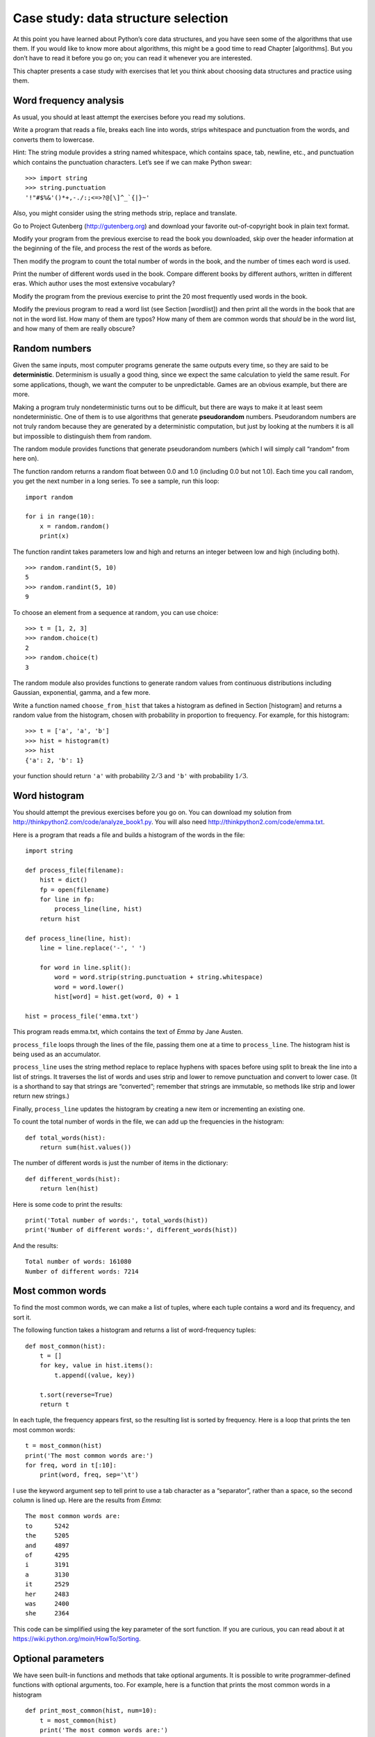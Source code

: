 Case study: data structure selection
====================================

At this point you have learned about Python’s core data structures, and
you have seen some of the algorithms that use them. If you would like to
know more about algorithms, this might be a good time to read
Chapter [algorithms]. But you don’t have to read it before you go on;
you can read it whenever you are interested.

This chapter presents a case study with exercises that let you think
about choosing data structures and practice using them.

Word frequency analysis
-----------------------

As usual, you should at least attempt the exercises before you read my
solutions.

Write a program that reads a file, breaks each line into words, strips
whitespace and punctuation from the words, and converts them to
lowercase.

Hint: The string module provides a string named whitespace, which
contains space, tab, newline, etc., and punctuation which contains the
punctuation characters. Let’s see if we can make Python swear:

::

    >>> import string
    >>> string.punctuation
    '!"#$%&'()*+,-./:;<=>?@[\]^_`{|}~'

Also, you might consider using the string methods strip, replace and
translate.

Go to Project Gutenberg (http://gutenberg.org) and download your
favorite out-of-copyright book in plain text format.

Modify your program from the previous exercise to read the book you
downloaded, skip over the header information at the beginning of the
file, and process the rest of the words as before.

Then modify the program to count the total number of words in the book,
and the number of times each word is used.

Print the number of different words used in the book. Compare different
books by different authors, written in different eras. Which author uses
the most extensive vocabulary?

Modify the program from the previous exercise to print the 20 most
frequently used words in the book.

Modify the previous program to read a word list (see Section [wordlist])
and then print all the words in the book that are not in the word list.
How many of them are typos? How many of them are common words that
*should* be in the word list, and how many of them are really obscure?

Random numbers
--------------

Given the same inputs, most computer programs generate the same outputs
every time, so they are said to be **deterministic**. Determinism is
usually a good thing, since we expect the same calculation to yield the
same result. For some applications, though, we want the computer to be
unpredictable. Games are an obvious example, but there are more.

Making a program truly nondeterministic turns out to be difficult, but
there are ways to make it at least seem nondeterministic. One of them is
to use algorithms that generate **pseudorandom** numbers. Pseudorandom
numbers are not truly random because they are generated by a
deterministic computation, but just by looking at the numbers it is all
but impossible to distinguish them from random.

The random module provides functions that generate pseudorandom numbers
(which I will simply call “random” from here on).

The function random returns a random float between 0.0 and 1.0
(including 0.0 but not 1.0). Each time you call random, you get the next
number in a long series. To see a sample, run this loop:

::

    import random

    for i in range(10):
        x = random.random()
        print(x)

The function randint takes parameters low and high and returns an
integer between low and high (including both).

::

    >>> random.randint(5, 10)
    5
    >>> random.randint(5, 10)
    9

To choose an element from a sequence at random, you can use choice:

::

    >>> t = [1, 2, 3]
    >>> random.choice(t)
    2
    >>> random.choice(t)
    3

The random module also provides functions to generate random values from
continuous distributions including Gaussian, exponential, gamma, and a
few more.

Write a function named ``choose_from_hist`` that takes a histogram as
defined in Section [histogram] and returns a random value from the
histogram, chosen with probability in proportion to frequency. For
example, for this histogram:

::

    >>> t = ['a', 'a', 'b']
    >>> hist = histogram(t)
    >>> hist
    {'a': 2, 'b': 1}

your function should return ``'a'`` with probability :math:`2/3` and
``'b'`` with probability :math:`1/3`.

Word histogram
--------------

You should attempt the previous exercises before you go on. You can
download my solution from http://thinkpython2.com/code/analyze_book1.py.
You will also need http://thinkpython2.com/code/emma.txt.

Here is a program that reads a file and builds a histogram of the words
in the file:

::

    import string

    def process_file(filename):
        hist = dict()
        fp = open(filename)
        for line in fp:
            process_line(line, hist)
        return hist

    def process_line(line, hist):
        line = line.replace('-', ' ')

        for word in line.split():
            word = word.strip(string.punctuation + string.whitespace)
            word = word.lower()
            hist[word] = hist.get(word, 0) + 1

    hist = process_file('emma.txt')

This program reads emma.txt, which contains the text of *Emma* by Jane
Austen.

``process_file`` loops through the lines of the file, passing them one
at a time to ``process_line``. The histogram hist is being used as an
accumulator.

``process_line`` uses the string method replace to replace hyphens with
spaces before using split to break the line into a list of strings. It
traverses the list of words and uses strip and lower to remove
punctuation and convert to lower case. (It is a shorthand to say that
strings are “converted”; remember that strings are immutable, so methods
like strip and lower return new strings.)

Finally, ``process_line`` updates the histogram by creating a new item
or incrementing an existing one.

To count the total number of words in the file, we can add up the
frequencies in the histogram:

::

    def total_words(hist):
        return sum(hist.values())

The number of different words is just the number of items in the
dictionary:

::

    def different_words(hist):
        return len(hist)

Here is some code to print the results:

::

    print('Total number of words:', total_words(hist))
    print('Number of different words:', different_words(hist))

And the results:

::

    Total number of words: 161080
    Number of different words: 7214

Most common words
-----------------

To find the most common words, we can make a list of tuples, where each
tuple contains a word and its frequency, and sort it.

The following function takes a histogram and returns a list of
word-frequency tuples:

::

    def most_common(hist):
        t = []
        for key, value in hist.items():
            t.append((value, key))

        t.sort(reverse=True)
        return t

In each tuple, the frequency appears first, so the resulting list is
sorted by frequency. Here is a loop that prints the ten most common
words:

::

    t = most_common(hist)
    print('The most common words are:')
    for freq, word in t[:10]:
        print(word, freq, sep='\t')

I use the keyword argument sep to tell print to use a tab character as a
“separator”, rather than a space, so the second column is lined up. Here
are the results from *Emma*:

::

    The most common words are:
    to      5242
    the     5205
    and     4897
    of      4295
    i       3191
    a       3130
    it      2529
    her     2483
    was     2400
    she     2364

This code can be simplified using the key parameter of the sort
function. If you are curious, you can read about it at
https://wiki.python.org/moin/HowTo/Sorting.

Optional parameters
-------------------

We have seen built-in functions and methods that take optional
arguments. It is possible to write programmer-defined functions with
optional arguments, too. For example, here is a function that prints the
most common words in a histogram

::

    def print_most_common(hist, num=10):
        t = most_common(hist)
        print('The most common words are:')
        for freq, word in t[:num]:
            print(word, freq, sep='\t')

The first parameter is required; the second is optional. The **default
value** of num is 10.

If you only provide one argument:

::

    print_most_common(hist)

num gets the default value. If you provide two arguments:

::

    print_most_common(hist, 20)

num gets the value of the argument instead. In other words, the optional
argument **overrides** the default value.

If a function has both required and optional parameters, all the
required parameters have to come first, followed by the optional ones.

Dictionary subtraction
----------------------

Finding the words from the book that are not in the word list from
words.txt is a problem you might recognize as set subtraction; that is,
we want to find all the words from one set (the words in the book) that
are not in the other (the words in the list).

subtract takes dictionaries d1 and d2 and returns a new dictionary that
contains all the keys from d1 that are not in d2. Since we don’t really
care about the values, we set them all to None.

::

    def subtract(d1, d2):
        res = dict()
        for key in d1:
            if key not in d2:
                res[key] = None
        return res

To find the words in the book that are not in words.txt, we can use
``process_file`` to build a histogram for words.txt, and then subtract:

::

    words = process_file('words.txt')
    diff = subtract(hist, words)

    print("Words in the book that aren't in the word list:")
    for word in diff.keys():
        print(word, end=' ')

Here are some of the results from *Emma*:

::

    Words in the book that aren't in the word list:
    rencontre jane's blanche woodhouses disingenuousness
    friend's venice apartment ...

Some of these words are names and possessives. Others, like “rencontre”,
are no longer in common use. But a few are common words that should
really be in the list!

Python provides a data structure called set that provides many common
set operations. You can read about them in Section [sets], or read the
documentation at
http://docs.python.org/3/library/stdtypes.html#types-set.

Write a program that uses set subtraction to find words in the book that
are not in the word list. Solution:
http://thinkpython2.com/code/analyze_book2.py.

Random words
------------

To choose a random word from the histogram, the simplest algorithm is to
build a list with multiple copies of each word, according to the
observed frequency, and then choose from the list:

::

    def random_word(h):
        t = []
        for word, freq in h.items():
            t.extend([word] * freq)

        return random.choice(t)

The expression \* freq creates a list with freq copies of the string
word. The extend method is similar to append except that the argument is
a sequence.

This algorithm works, but it is not very efficient; each time you choose
a random word, it rebuilds the list, which is as big as the original
book. An obvious improvement is to build the list once and then make
multiple selections, but the list is still big.

An alternative is:

#. Use keys to get a list of the words in the book.

#. Build a list that contains the cumulative sum of the word frequencies
   (see Exercise [cumulative]). The last item in this list is the total
   number of words in the book, :math:`n`.

#. Choose a random number from 1 to :math:`n`. Use a bisection search
   (See Exercise [bisection]) to find the index where the random number
   would be inserted in the cumulative sum.

#. Use the index to find the corresponding word in the word list.

[randhist]

Write a program that uses this algorithm to choose a random word from
the book. Solution: http://thinkpython2.com/code/analyze_book3.py.

Markov analysis
---------------

If you choose words from the book at random, you can get a sense of the
vocabulary, but you probably won’t get a sentence:

::

    this the small regard harriet which knightley's it most things

A series of random words seldom makes sense because there is no
relationship between successive words. For example, in a real sentence
you would expect an article like “the” to be followed by an adjective or
a noun, and probably not a verb or adverb.

One way to measure these kinds of relationships is Markov analysis,
which characterizes, for a given sequence of words, the probability of
the words that might come next. For example, the song *Eric, the Half a
Bee* begins:

    | Half a bee, philosophically,
    | Must, ipso facto, half not be.
    | But half the bee has got to be
    | Vis a vis, its entity. D’you see?
    | But can a bee be said to be
    | Or not to be an entire bee
    | When half the bee is not a bee
    | Due to some ancient injury?

In this text, the phrase “half the” is always followed by the word
“bee”, but the phrase “the bee” might be followed by either “has” or
“is”.

The result of Markov analysis is a mapping from each prefix (like “half
the” and “the bee”) to all possible suffixes (like “has” and “is”).

Given this mapping, you can generate a random text by starting with any
prefix and choosing at random from the possible suffixes. Next, you can
combine the end of the prefix and the new suffix to form the next
prefix, and repeat.

For example, if you start with the prefix “Half a”, then the next word
has to be “bee”, because the prefix only appears once in the text. The
next prefix is “a bee”, so the next suffix might be “philosophically”,
“be” or “due”.

In this example the length of the prefix is always two, but you can do
Markov analysis with any prefix length.

Markov analysis:

#. Write a program to read a text from a file and perform Markov
   analysis. The result should be a dictionary that maps from prefixes
   to a collection of possible suffixes. The collection might be a list,
   tuple, or dictionary; it is up to you to make an appropriate choice.
   You can test your program with prefix length two, but you should
   write the program in a way that makes it easy to try other lengths.

#. Add a function to the previous program to generate random text based
   on the Markov analysis. Here is an example from *Emma* with prefix
   length 2:

       He was very clever, be it sweetness or be angry, ashamed or only
       amused, at such a stroke. She had never thought of Hannah till
       you were never meant for me?“ ”I cannot make speeches, Emma:" he
       soon cut it all himself.

   For this example, I left the punctuation attached to the words. The
   result is almost syntactically correct, but not quite. Semantically,
   it almost makes sense, but not quite.

   What happens if you increase the prefix length? Does the random text
   make more sense?

#. Once your program is working, you might want to try a mash-up: if you
   combine text from two or more books, the random text you generate
   will blend the vocabulary and phrases from the sources in interesting
   ways.

Credit: This case study is based on an example from Kernighan and Pike,
*The Practice of Programming*, Addison-Wesley, 1999.

You should attempt this exercise before you go on; then you can can
download my solution from http://thinkpython2.com/code/markov.py. You
will also need http://thinkpython2.com/code/emma.txt.

Data structures
---------------

Using Markov analysis to generate random text is fun, but there is also
a point to this exercise: data structure selection. In your solution to
the previous exercises, you had to choose:

-  How to represent the prefixes.

-  How to represent the collection of possible suffixes.

-  How to represent the mapping from each prefix to the collection of
   possible suffixes.

The last one is easy: a dictionary is the obvious choice for a mapping
from keys to corresponding values.

For the prefixes, the most obvious options are string, list of strings,
or tuple of strings.

For the suffixes, one option is a list; another is a histogram
(dictionary).

How should you choose? The first step is to think about the operations
you will need to implement for each data structure. For the prefixes, we
need to be able to remove words from the beginning and add to the end.
For example, if the current prefix is “Half a”, and the next word is
“bee”, you need to be able to form the next prefix, “a bee”.

Your first choice might be a list, since it is easy to add and remove
elements, but we also need to be able to use the prefixes as keys in a
dictionary, so that rules out lists. With tuples, you can’t append or
remove, but you can use the addition operator to form a new tuple:

::

    def shift(prefix, word):
        return prefix[1:] + (word,)

shift takes a tuple of words, prefix, and a string, word, and forms a
new tuple that has all the words in prefix except the first, and word
added to the end.

For the collection of suffixes, the operations we need to perform
include adding a new suffix (or increasing the frequency of an existing
one), and choosing a random suffix.

Adding a new suffix is equally easy for the list implementation or the
histogram. Choosing a random element from a list is easy; choosing from
a histogram is harder to do efficiently (see Exercise [randhist]).

So far we have been talking mostly about ease of implementation, but
there are other factors to consider in choosing data structures. One is
run time. Sometimes there is a theoretical reason to expect one data
structure to be faster than other; for example, I mentioned that the in
operator is faster for dictionaries than for lists, at least when the
number of elements is large.

But often you don’t know ahead of time which implementation will be
faster. One option is to implement both of them and see which is better.
This approach is called **benchmarking**. A practical alternative is to
choose the data structure that is easiest to implement, and then see if
it is fast enough for the intended application. If so, there is no need
to go on. If not, there are tools, like the profile module, that can
identify the places in a program that take the most time.

The other factor to consider is storage space. For example, using a
histogram for the collection of suffixes might take less space because
you only have to store each word once, no matter how many times it
appears in the text. In some cases, saving space can also make your
program run faster, and in the extreme, your program might not run at
all if you run out of memory. But for many applications, space is a
secondary consideration after run time.

One final thought: in this discussion, I have implied that we should use
one data structure for both analysis and generation. But since these are
separate phases, it would also be possible to use one structure for
analysis and then convert to another structure for generation. This
would be a net win if the time saved during generation exceeded the time
spent in conversion.

Debugging
---------

When you are debugging a program, and especially if you are working on a
hard bug, there are five things to try:

Reading:
    Examine your code, read it back to yourself, and check that it says
    what you meant to say.

Running:
    Experiment by making changes and running different versions. Often
    if you display the right thing at the right place in the program,
    the problem becomes obvious, but sometimes you have to build
    scaffolding.

Ruminating:
    Take some time to think! What kind of error is it: syntax, runtime,
    or semantic? What information can you get from the error messages,
    or from the output of the program? What kind of error could cause
    the problem you’re seeing? What did you change last, before the
    problem appeared?

Rubberducking:
    If you explain the problem to someone else, you sometimes find the
    answer before you finish asking the question. Often you don’t need
    the other person; you could just talk to a rubber duck. And that’s
    the origin of the well-known strategy called **rubber duck
    debugging**. I am not making this up; see
    https://en.wikipedia.org/wiki/Rubber_duck_debugging.

Retreating:
    At some point, the best thing to do is back off, undoing recent
    changes, until you get back to a program that works and that you
    understand. Then you can start rebuilding.

Beginning programmers sometimes get stuck on one of these activities and
forget the others. Each activity comes with its own failure mode.

For example, reading your code might help if the problem is a
typographical error, but not if the problem is a conceptual
misunderstanding. If you don’t understand what your program does, you
can read it 100 times and never see the error, because the error is in
your head.

Running experiments can help, especially if you run small, simple tests.
But if you run experiments without thinking or reading your code, you
might fall into a pattern I call “random walk programming”, which is the
process of making random changes until the program does the right thing.
Needless to say, random walk programming can take a long time.

You have to take time to think. Debugging is like an experimental
science. You should have at least one hypothesis about what the problem
is. If there are two or more possibilities, try to think of a test that
would eliminate one of them.

But even the best debugging techniques will fail if there are too many
errors, or if the code you are trying to fix is too big and complicated.
Sometimes the best option is to retreat, simplifying the program until
you get to something that works and that you understand.

Beginning programmers are often reluctant to retreat because they can’t
stand to delete a line of code (even if it’s wrong). If it makes you
feel better, copy your program into another file before you start
stripping it down. Then you can copy the pieces back one at a time.

Finding a hard bug requires reading, running, ruminating, and sometimes
retreating. If you get stuck on one of these activities, try the others.

Glossary
--------

deterministic:
    Pertaining to a program that does the same thing each time it runs,
    given the same inputs.

pseudorandom:
    Pertaining to a sequence of numbers that appears to be random, but
    is generated by a deterministic program.

default value:
    The value given to an optional parameter if no argument is provided.

override:
    To replace a default value with an argument.

benchmarking:
    The process of choosing between data structures by implementing
    alternatives and testing them on a sample of the possible inputs.

rubber duck debugging:
    Debugging by explaining your problem to an inanimate object such as
    a rubber duck. Articulating the problem can help you solve it, even
    if the rubber duck doesn’t know Python.

Exercises
---------

The “rank” of a word is its position in a list of words sorted by
frequency: the most common word has rank 1, the second most common has
rank 2, etc.

Zipf’s law describes a relationship between the ranks and frequencies of
words in natural languages (http://en.wikipedia.org/wiki/Zipf's_law).
Specifically, it predicts that the frequency, :math:`f`, of the word
with rank :math:`r` is:

.. math:: f = c r^{-s}

where :math:`s` and :math:`c` are parameters that depend on the language
and the text. If you take the logarithm of both sides of this equation,
you get:

.. math:: \log f = \log c - s \log r

So if you plot log :math:`f` versus log :math:`r`, you should get a
straight line with slope :math:`-s` and intercept log :math:`c`.

Write a program that reads a text from a file, counts word frequencies,
and prints one line for each word, in descending order of frequency,
with log :math:`f` and log :math:`r`. Use the graphing program of your
choice to plot the results and check whether they form a straight line.
Can you estimate the value of :math:`s`?

Solution: http://thinkpython2.com/code/zipf.py. To run my solution, you
need the plotting module matplotlib. If you installed Anaconda, you
already have matplotlib; otherwise you might have to install it.
